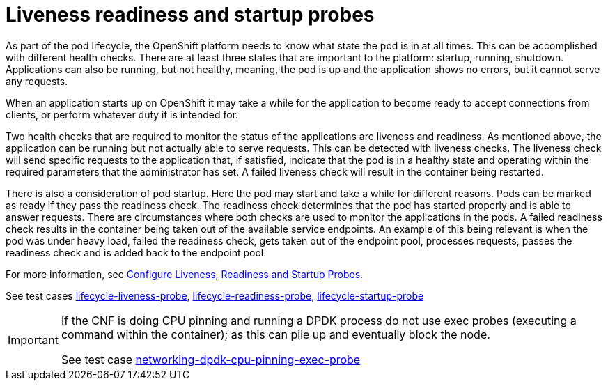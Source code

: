 [id="cnf-best-practices-liveness-readiness-and-startup-probes"]
= Liveness readiness and startup probes

As part of the pod lifecycle, the OpenShift platform needs to know what state the pod is in at all times. This can be accomplished with different health checks. There are at least three states that are important to the platform: startup, running, shutdown. Applications can also be running, but not healthy, meaning, the pod is up and the application shows no errors, but it cannot serve any requests.

When an application starts up on OpenShift it may take a while for the application to become ready to accept connections from clients, or perform whatever duty it is intended for.

Two health checks that are required to monitor the status of the applications are liveness and readiness. As mentioned above, the application can be running but not actually able to serve requests. This can be detected with liveness checks. The liveness check will send specific requests to the application that, if satisfied, indicate that the pod is in a healthy state and operating within the required parameters that the administrator has set. A failed liveness check will result in the container being restarted.

There is also a consideration of pod startup. Here the pod may start and take a while for different reasons. Pods can be marked as ready if they pass the readiness check. The readiness check determines that the pod has started properly and is able to answer requests. There are circumstances where both checks are used to monitor the applications in the pods. A failed readiness check results in the container being taken out of the available service endpoints. An example of this being relevant is when the pod was under heavy load, failed the readiness check, gets taken out of the endpoint pool, processes requests, passes the readiness check and is added back to the endpoint pool.

For more information, see link:https://kubernetes.io/docs/tasks/configure-pod-container/configure-liveness-readiness-startup-probes/[Configure Liveness, Readiness and Startup Probes].

See test cases link:https://github.com/test-network-function/cnf-certification-test/blob/main/CATALOG.md#lifecycle-liveness-probe[lifecycle-liveness-probe], link:https://github.com/test-network-function/cnf-certification-test/blob/main/CATALOG.md#lifecycle-readiness-probe[lifecycle-readiness-probe], link:https://github.com/test-network-function/cnf-certification-test/blob/main/CATALOG.md#lifecycle-startup-probe[lifecycle-startup-probe]

[IMPORTANT]
====
If the CNF is doing CPU pinning and running a DPDK process do not use exec probes (executing a command within the container); as this can pile up and eventually block the node.

See test case link:https://github.com/test-network-function/cnf-certification-test/blob/main/CATALOG.md#networking-dpdk-cpu-pinning-exec-probe[networking-dpdk-cpu-pinning-exec-probe]
====

